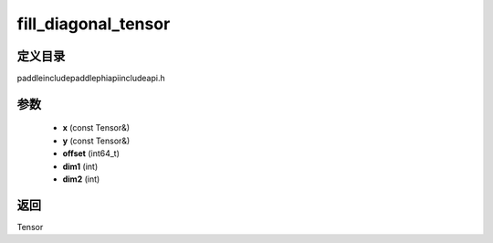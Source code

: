 .. _cn_api_paddle_experimental_fill_diagonal_tensor:

fill_diagonal_tensor
-------------------------------

.. cpp:function:: Tensor fill_diagonal_tensor ( const Tensor & x , const Tensor & y , int64_t offset = 0 , int dim1 = 0 , int dim2 = 1 ) ;


定义目录
:::::::::::::::::::::
paddle\include\paddle\phi\api\include\api.h

参数
:::::::::::::::::::::
	- **x** (const Tensor&)
	- **y** (const Tensor&)
	- **offset** (int64_t)
	- **dim1** (int)
	- **dim2** (int)

返回
:::::::::::::::::::::
Tensor
